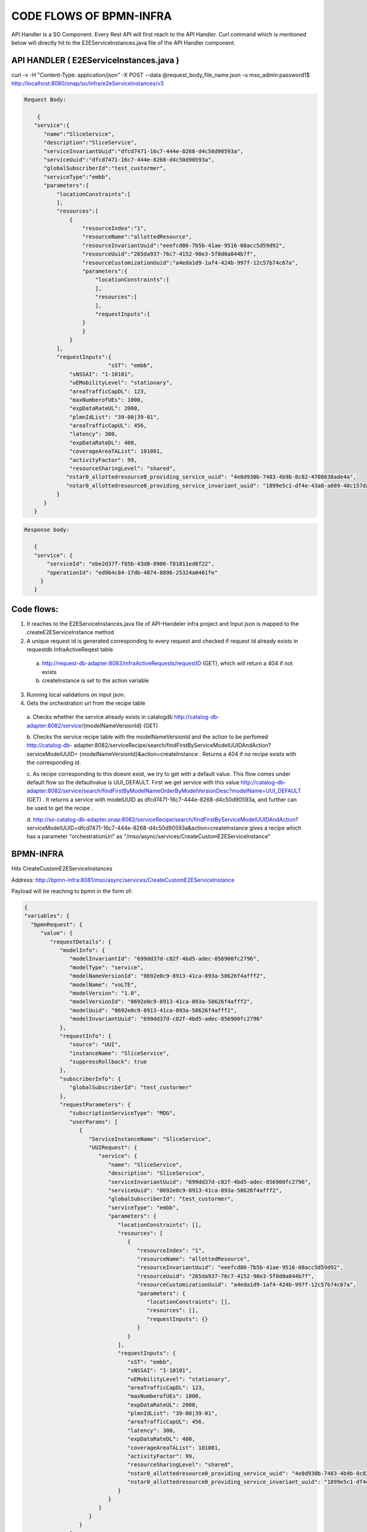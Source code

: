 .. This work is licensed under a Creative Commons Attribution 4.0 International License.
.. http://creativecommons.org/licenses/by/4.0
.. Copyright 2017 Huawei Technologies Co., Ltd.

CODE FLOWS OF BPMN-INFRA
========================

API Handler is a SO Component. Every Rest API will first reach to the API Handler. Curl command which is mentioned below will directly hit to the E2EServiceInstances.java file of the API Handler component.

API HANDLER ( E2EServiceInstances.java )
----------------------------------------

curl -v -H "Content-Type: application/json" -X POST --data @request_body_file_name.json -u mso_admin:password1$ http://localhost:8080/onap/so/infra/e2eServiceInstances/v3

.. code-block:: bash

 Request Body:

     {
    "service":{
       "name":"SliceService",
       "description":"SliceService",
       "serviceInvariantUuid":"dfcd7471-16c7-444e-8268-d4c50d90593a",
       "serviceUuid":"dfcd7471-16c7-444e-8268-d4c50d90593a",
       "globalSubscriberId":"test_custormer",
       "serviceType":"embb",
       "parameters":{
           "locationConstraints":[
           ],
           "resources":[
               {
                   "resourceIndex":"1",
                   "resourceName":"allottedResource",
                   "resourceInvariantUuid":"eeefcd86-7b5b-41ae-9516-08acc5d59d92",
                   "resourceUuid":"265da937-76c7-4152-98e3-5f0d0a844b7f",
                   "resourceCustomizationUuid":"a4eda1d9-1af4-424b-997f-12c57b74c67a",
                   "parameters":{
                       "locationConstraints":[
                       ],
                       "resources":[
                       ],
                       "requestInputs":{
                   }
                   }
               }
           ],
           "requestInputs":{
			   "sST": "embb",
               "sNSSAI": "1-10101",
               "uEMobilityLevel": "stationary",
               "areaTrafficCapDL": 123,
               "maxNumberofUEs": 1000,
               "expDataRateUL": 2000,
               "plmnIdList": "39-00|39-01",
               "areaTrafficCapUL": 456,
               "latency": 300,
               "expDataRateDL": 400,
               "coverageAreaTAList": 101001,
               "activityFactor": 99,
               "resourceSharingLevel": "shared",
              "nstar0_allottedresource0_providing_service_uuid": "4e8d930b-7483-4b9b-8c82-4708638ade4a",
              "nstar0_allottedresource0_providing_service_invariant_uuid": "1899e5c1-df4e-43a8-a889-48c157dad7bc"
           }
       }
    }

.. code-block:: bash

 Response body:
 
    {
    "service": { 
        "serviceId": "ebe2d37f-f65b-43d8-8906-f81811ed8f22",
        "operationId": "ed9b4c84-17db-4874-8896-25324a0401fe"
      }
    }


Code flows:
-----------
1. It reaches to the E2EServiceInstances.java file of API-Handeler infra project and Input json is mapped to the createE2EServiceInstance method

2. A unique request id is generated corresponding to every request and checked if request Id already exists in requestdb 
   InfraActiveReqest table

 a. http://request-db-adapter:8083/infraActiveRequests/requestID (GET), which will return a 404 if not exists
 b. createInstance is set to the action variable

3. Running local validations on input json.

4. Gets the orchestration url from the recipe table

 a. Checks whether the service already exists in catalogdb http://catalog-db-adapter:8082/service/{modelNameVersionId} 
 (GET)

 b. Checks the service recipe table with the modelNameVersionId and the action to be perfomed http://catalog-db- 
 adapter:8082/serviceRecipe/search/findFirstByServiceModelUUIDAndAction?serviceModelUUID= 
 {modelNameVersionId}&action=createInstance . Returns a 404 if no recipe exists with the corresponding id.
 
 c. As recipe corresponding to this doesnt exist, we try to get with a default value. This flow comes under default flow 
 so the defaultvalue is UUI_DEFAULT. First we get service with this value
 http://catalog-db-adapter:8082/service/search/findFirstByModelNameOrderByModelVersionDesc?modelName=UUI_DEFAULT (GET) . 
 It returns a service with modelUUID as dfcd7471-16c7-444e-8268-d4c50d90593a, and further can be used to get the recipe 
 .
 
 d. http://so-catalog-db-adapter.onap:8082/serviceRecipe/search/findFirstByServiceModelUUIDAndAction? 
 serviceModelUUID=dfcd7471-16c7-444e-8268-d4c50d90593a&action=createInstance gives a recipe which has a parameter 
 "orchestrationUri" as "/mso/async/services/CreateCustomE2EServiceInstance" 



BPMN-INFRA
----------

Hits CreateCustomE2EServiceInstances

Address: http://bpmn-infra:8081/mso/async/services/CreateCustomE2EServiceInstance

Payload will be reaching to bpmn in the form of:

.. code-block:: bash

    {
    "variables": {
      "bpmnRequest": {
         "value": {
            "requestDetails": {
               "modelInfo": {
                  "modelInvariantId": "699dd37d-c82f-4bd5-adec-856900fc2796",
                  "modelType": "service",
                  "modelNameVersionId": "0692e0c9-8913-41ca-893a-58626f4afff2",
                  "modelName": "voLTE",
                  "modelVersion": "1.0",
                  "modelVersionId": "0692e0c9-8913-41ca-893a-58626f4afff2",
                  "modelUuid": "0692e0c9-8913-41ca-893a-58626f4afff2",
                  "modelInvariantUuid": "699dd37d-c82f-4bd5-adec-856900fc2796"
               },
               "requestInfo": {
                  "source": "UUI",
                  "instanceName": "SliceService",
                  "suppressRollback": true
               },
               "subscriberInfo": {
                  "globalSubscriberId": "test_custormer"
               },
               "requestParameters": {
                  "subscriptionServiceType": "MOG",
                  "userParams": [
                     {
                        "ServiceInstanceName": "SliceService",
                        "UUIRequest": {
                           "service": {
                              "name": "SliceService",
                              "description": "SliceService",
                              "serviceInvariantUuid": "699dd37d-c82f-4bd5-adec-856900fc2796",
                              "serviceUuid": "0692e0c9-8913-41ca-893a-58626f4afff2",
                              "globalSubscriberId": "test_custormer",
                              "serviceType": "embb",
                              "parameters": {
                                 "locationConstraints": [],
                                 "resources": [
                                    {
                                       "resourceIndex": "1",
                                       "resourceName": "allottedResource",
                                       "resourceInvariantUuid": "eeefcd86-7b5b-41ae-9516-08acc5d59d92",
                                       "resourceUuid": "265da937-76c7-4152-98e3-5f0d0a844b7f",
                                       "resourceCustomizationUuid": "a4eda1d9-1af4-424b-997f-12c57b74c67a",
                                       "parameters": {
                                          "locationConstraints": [],
                                          "resources": [],
                                          "requestInputs": {}
                                       }
                                    }
                                 ],
                                 "requestInputs": {
                                    "sST": "embb",
                                    "sNSSAI": "1-10101",
                                    "uEMobilityLevel": "stationary",
                                    "areaTrafficCapDL": 123,
                                    "maxNumberofUEs": 1000,
                                    "expDataRateUL": 2000,
                                    "plmnIdList": "39-00|39-01",
                                    "areaTrafficCapUL": 456,
                                    "latency": 300,
                                    "expDataRateDL": 400,
                                    "coverageAreaTAList": 101001,
                                    "activityFactor": 99,
                                    "resourceSharingLevel": "shared",
                                    "nstar0_allottedresource0_providing_service_uuid": "4e8d930b-7483-4b9b-8c82-4708638ade4a",
                                    "nstar0_allottedresource0_providing_service_invariant_uuid": "1899e5c1-df4e-43a8-a889-48c157dad7bc"
                                 }
                              }
                           }
                        }
                     }
                  ],
                  "aLaCarte": true,
                  "usePreload": true
               }
            },
            "serviceInstanceId": null,
            "vnfInstanceId": null,
            "pnfName": null,
            "networkInstanceId": null,
            "volumeGroupInstanceId": null,
            "vfModuleInstanceId": null,
            "configurationId": null,
            "instanceGroupId": null
         },
         "type": "String"
      },
      "requestId": {
         "value": "6fa42cd2-4f49-4e2c-92fb-fae133277e9e",
         "type": "String"
      },
      "mso-request-id": {
         "value": "6fa42cd2-4f49-4e2c-92fb-fae133277e9e",
         "type": "String"
      },
      "isBaseVfModule": {
         "value": false,
         "type": "Boolean"
      },
      "recipeTimeout": {
         "value": 180,
         "type": "Integer"
      },
      "requestAction": {
         "value": "createInstance",
         "type": "String"
      },
      "serviceInstanceId": {
         "value": "",
         "type": "String"
      },
      "pnfCorrelationId": {
         "value": "",
         "type": "String"
      },
      "vnfId": {
         "value": "",
         "type": "String"
      },
      "vfModuleId": {
         "value": "",
         "type": "String"
      },
      "volumeGroupId": {
         "value": "",
         "type": "String"
      },
      "networkId": {
         "value": "",
         "type": "String"
      },
      "configurationId": {
         "value": "",
         "type": "String"
      },
      "serviceType": {
         "value": "embb",
         "type": "String"
      },
      "vnfType": {
         "value": "",
         "type": "String"
      },
      "vfModuleType": {
         "value": "",
         "type": "String"
      },
      "networkType": {
         "value": "",
         "type": "String"
      },
      "recipeParams": {
         "value": null,
         "type": "String"
      },
      "host": {
         "value": null,
         "type": "String"
      },
      "operationType": {
         "value": "",
         "type": "String"
      },
      "apiVersion": {
         "value": "v3",
         "type": "String"
      },
      "aLaCarte": {
         "value": false,
         "type": "Boolean"
      },
      "requestUri": {
         "value": "",
         "type": "String"
      },
      "instanceGroupId": {
         "value": "",
         "type": "String"
      },
      "generateIdsOnly": {
         "value": false,
         "type": "Boolean"
      }
     }
    }

Based on the serviceUuid which is mentioned in the request body it will call the the CreateCommunicationService.bpmn file and This CreateCommunicationService.bpmn is taken as a example to this workflow Understanding which then call the subprocess of this flow and so on.

.. image:: ../images/CreateCommunicationService.png

1. CreateCommunicationService -> preProcessRequest()

 a. Get Input Request will be logged as shown above
 b. Get Request ID
 c. Here ServiceInstanceId is null so serviceInstanceId is generated randomly.
 d. Input productFamilyId is null
 e. Now it will get the user input parameter from the request json.


2. CreateCommunicationService--> prepareInitOperationStatus

 a. Generate a new operation based on serviceInstanceId and operationId
 b. call to prepareUpdateOperationStatus() method

3. RequestDBUtil--> prepareUpdateOperationStatus()

 a. This method will be called to update the operation status in the requestDB
 b. Exit prepareUpdateOperationStatus()
 c. Exit prepareInitOperationStatus()

4. Based on the bpmn structure DecomposeService class is called 

 a. This class takes input as 

  - msoRequestId
  - isDebugLogEnabled
  - serviceInstanceId
  - serviceModelInfo
  - requestParameters
 
 b. Sent GET request to catalogdb to fetch the data based on serviceModelInvariantId and modelVersion
    http://so-catalog-db-adapter.onap:8082/ecomp/mso/catalog/v2/{serviceModelUuid}
 
 c. Response from catalogdb will be looking like:

.. code-block:: bash

    {
    "serviceResources": {
      "modelInfo": {
         "modelName": "CST",
         "modelUuid": "bfc2775b-64ad-41e5-95fe-d3bc57df6c73",
         "modelInvariantUuid": "d4df55ca-c985-46c9-8088-f952181f553e",
         "modelVersion": "1.0"
      },
      "serviceType": "embb",
      "serviceRole": "",
      "environmentContext": "General_Revenue-Bearing",
      "resourceOrder": "ServiceProfile Service Proxy",
      "workloadContext": "Production",
      "serviceVnfs": [],
      "serviceNetworks": [],
      "serviceInfo": {
         "id": 11,
         "serviceInput": [
            {
               "default": true,
               "name": "skip_post_instantiation_configuration",
               "type": "boolean",
               "required": false
            },
            {
               "default": "",
               "name": "useInterval",
               "type": "string",
               "required": false
            },
            {
               "default": "SO-REF-DATA",
               "name": "controller_actor",
               "type": "string",
               "required": false
            },
            {
               "default": "",
               "name": "maxNumberofUEs",
               "type": "integer",
               "required": false
            },
            {
               "default": "",
               "name": "latency",
               "type": "integer",
               "required": false
            },
            {
               "default": "",
               "name": "cds_model_version",
               "type": "string",
               "required": false
            },
            {
               "default": "",
               "name": "uEMobilityLevel",
               "type": "string",
               "required": false
            },
            {
               "default": "",
               "name": "cds_model_name",
               "type": "string",
               "required": false
            },
            {
               "default": "",
               "name": "expDataRateUL",
               "type": "integer",
               "required": false
            },
            {
               "default": "",
               "name": "expDataRateDL",
               "type": "integer",
               "required": false
            },
            {
               "default": "",
               "name": "coverageAreaList",
               "type": "string",
               "required": false
            },
            {
               "default": "",
               "name": "resourceSharingLevel",
               "type": "string",
               "required": false
            }
         ],
         "serviceProperties": [
            {
               "default": true,
               "name": "skip_post_instantiation_configuration",
               "type": "boolean",
               "constraints": [
                  {
                     "valid_values": [
                        true,
                        false
                     ]
                  }
               ]
            },
            {
               "default": "SO-REF-DATA",
               "name": "controller_actor",
               "type": "string",
               "constraints": [
                  {
                     "valid_values": [
                        "SO-REF-DATA",
                        "CDS",
                        "SDNC",
                        "APPC"
                     ]
                  }
               ]
            },
            {
               "name": "maxNumberofUEs",
               "type": "integer",
               "required": false
            },
            {
               "name": "latency",
               "type": "integer",
               "required": false
            },
            {
               "name": "expDataRateUL",
               "type": "integer",
               "required": false
            },
            {
               "name": "sNSSAI",
               "type": "string",
               "required": false
            },
            {
               "name": "useInterval",
               "type": "string",
               "required": false
            },
            {
               "default": "39-00",
               "name": "plmnIdList",
               "type": "string",
               "required": false
            },
            {
               "name": "cds_model_version",
               "type": "string"
            },
            {
               "name": "uEMobilityLevel",
               "type": "string",
               "required": false
            },
            {
               "name": "cds_model_name",
               "type": "string"
            },
            {
               "name": "expDataRateDL",
               "type": "integer",
               "required": false
            },
            {
               "name": "coverageAreaList",
               "type": "string",
               "required": false
            },
            {
               "name": "resourceSharingLevel",
               "type": "string",
               "required": false
            }
         ],
         "serviceArtifact": []
      },
      "serviceProxy": [
         {
            "modelInfo": {
               "modelName": "ServiceProfile Service Proxy",
               "modelUuid": "ed00301c-51ec-46a4-b766-e3af50c210d2",
               "modelInvariantUuid": "071d426c-3f9b-44a9-9757-422043d80fc1",
               "modelVersion": "1.0",
               "modelCustomizationUuid": "81c5a468-37d3-4d8d-95f5-e72b0933d3d4",
               "modelInstanceName": "serviceprofile_proxy 0"
            },
            "toscaNodeType": "org.openecomp.nodes.serviceprofile_proxy",
            "description": "A Proxy for Service ServiceProfile",
            "sourceModelUuid": "94553b32-e075-4cb0-b309-dd318ebbf670"
         }
      ],
      "serviceAllottedResources": []
     }
    }

5. CreateCommunicationService--> prepareDoComposeE2E()

 a. To decompose the service based on serviceModelUuid

6. CreateCommunicationService--> parseCSParamsFromReq()

 a. To parse the CreateCommunication parameter Request from the Request json

7. Now sending PUT request to AAI based on globalSubscriberId and serviceType

 a. https://aai.onap:8443/aai/v19/business/customers/customer/{globalSubscriberId}/service-subscriptions/service- 
    subscription/{seviceType}/service-instances/service-instance/{serviceInstanceId}

 b. Customer can be got by GET request with  
    https://aai.onap:8443/aai/v19/business/customers/customer/{globalSubscriberId}

 c. Service-Subscription can be got by GET request with 
    https://aai.onap:8443/aai/v19/business/customers/customer/{globalSubscriberId}/service-subscriptions/service- 
    subscription/{seviceType}
 
 d. Request body for PUT request to the AAI from bpmn:

    {
       "service-instance-name": "SliceService",
       "service-role": "communication-service",
       "environment-context": "01-70CAA6B",
       "created-at": "2020-06-23 05:02:56",
       "model-invariant-id": "d4df55ca-c985-46c9-8088-f952181f553e",
       "model-version-id": "bfc2775b-64ad-41e5-95fe-d3bc57df6c73",
       "orchestration-status": "processing",
       "input-parameters": "{   \"service\":{       \"name\":\"SliceService\",       \"description\":\"SliceService\",       \"serviceInvariantUuid\":\"d4df55ca-c985-46c9-8088-f952181f553e\",       \"serviceUuid\":\"bfc2775b-64ad-41e5-95fe-d3bc57df6c73\",       \"globalSubscriberId\":\"5GCustomer\",       \"serviceType\":\"5G\",       \"parameters\":{           \"locationConstraints\":[           ],           \"resources\":[               {                   \"resourceIndex\":\"1\",                   \"resourceName\":\"allottedResource\",                   \"resourceInvariantUuid\":\"eeefcd86-7b5b-41ae-9516-08acc5d59d92\",                   \"resourceUuid\":\"265da937-76c7-4152-98e3-5f0d0a844b7f\",                   \"resourceCustomizationUuid\":\"a4eda1d9-1af4-424b-997f-12c57b74c67a\",                   \"parameters\":{                       \"locationConstraints\":[                       ],                       \"resources\":[                       ],                       \"requestInputs\":{                       }                   }               }           ],           \"requestInputs\":{\t\t\t   \"sST\": \"embb\",               \"sNSSAI\": \"1-10101\",               \"uEMobilityLevel\": \"stationary\",               \"areaTrafficCapDL\": 123,               \"maxNumberofUEs\": 1000,               \"expDataRateUL\": 2000,               \"plmnIdList\": \"39-00|39-01\",               \"areaTrafficCapUL\": 456,               \"latency\": 300,               \"expDataRateDL\": 400,               \"coverageAreaTAList\": 101001,               \"activityFactor\": 99,               \"resourceSharingLevel\": \"shared\",              \"nstar0_allottedresource0_providing_service_uuid\": \"4e8d930b-7483-4b9b-8c82-4708638ade4a\",              \"nstar0_allottedresource0_providing_service_invariant_uuid\": \"1899e5c1-df4e-43a8-a889-48c157dad7bc\"           }       }   }}"
    
    }

Response: Response is returned with an empty entity


 e. Sending PUT request to the AAI for communication service profile  

https://aai.onap:8443/aai/v19/business/customers/customer/5GCustomer/service-subscriptions/service-subscription/5G/service-instances/service-instance/8a95e3ac-32cd-4ffb-b9e3-5366b393a7a2/communication-service-profiles/communication-service-profile/202a5e9a-d1d7-4afd-922f-3e7a709c780c

payload:

    {"profile-id":"202a5e9a-d1d7-4afd-922f-3e7a709c780c","max-number-of-UEs":1000,"latency":300,"exp-data-rate-UL":2000,"exp-data-rate-DL":400,"ue-mobility-level":"stationary","resource-sharing-level":"shared"}

Response: Response is returned with an empty entity

8. CreateCommunicationService--> sendSyncResponse()

 a. Send a response to the API-Handler

 b. Response Body:

    {
    "service":
     {
     "serviceId":"8a95e3ac-32cd-4ffb-b9e3-5366b393a7a2",
     "operationId":"a970a804-7ac5-4de9-b6db-17352afbc6fa"

    }

9. CreateCommunicationService--> generateE2EServiceProfile()

 a. It gets the E2E service templete Id and change communication profile to E2E service profile
 b. Basically it generates the E2E service profile

10. CreateCommunicationService--> preRequestSend2NSMF()

 a. It sets the payload to send to the other bpmn file 

11. Here based on the CreateCommunicationService bpmn structure required bpmn file will be called and corresponding to
 
    this bpmn, groovy file will be called. For example, Here CreateSliceService.groovy is being called.

12. CreateCommunicationService--> processNSMFResponse()

 a. It processes the NSMF response code which was returned from other groovy file

13. CreateCommunicationService--> createCSAndSSRelationship()

 a. It will create relationship between communication service and e2e service

14. CreateCommunicationService--> createRelationShipInAAI()

 a. Sending a PUT request to make a relationship between two services 
    https://aai.onap:8443/aai/v19/business/customers/customer/5GCustomer/service-subscriptions/service- 
    subscription/5G/service-instances/service-instance/8a95e3ac-32cd-4ffb-b9e3-5366b393a7a2/relationship- 
    list/relationship

b. Request body:
    
    {
    "related-link":"aai/v16/business/customers/customer/5GCustomer/service-subscriptions/service- 
    subscription/5G/service-instances/service-instance/2e6c2d7f-85c0-4b1f-b7fd-5f2364c27ea7"
    }

15. CreateCommunicationService--> prepareUpdateOperationStatus()

 a. prepare update operation status after create relationship in aai

16. RequestDBUtil--> prepareUpdateOperationStatus()

 a. update operation status in requestDB

 b. DB Adapter Endpoint is: http://so-request-db-adapter.onap:8083/services/RequestsDbAdapter
